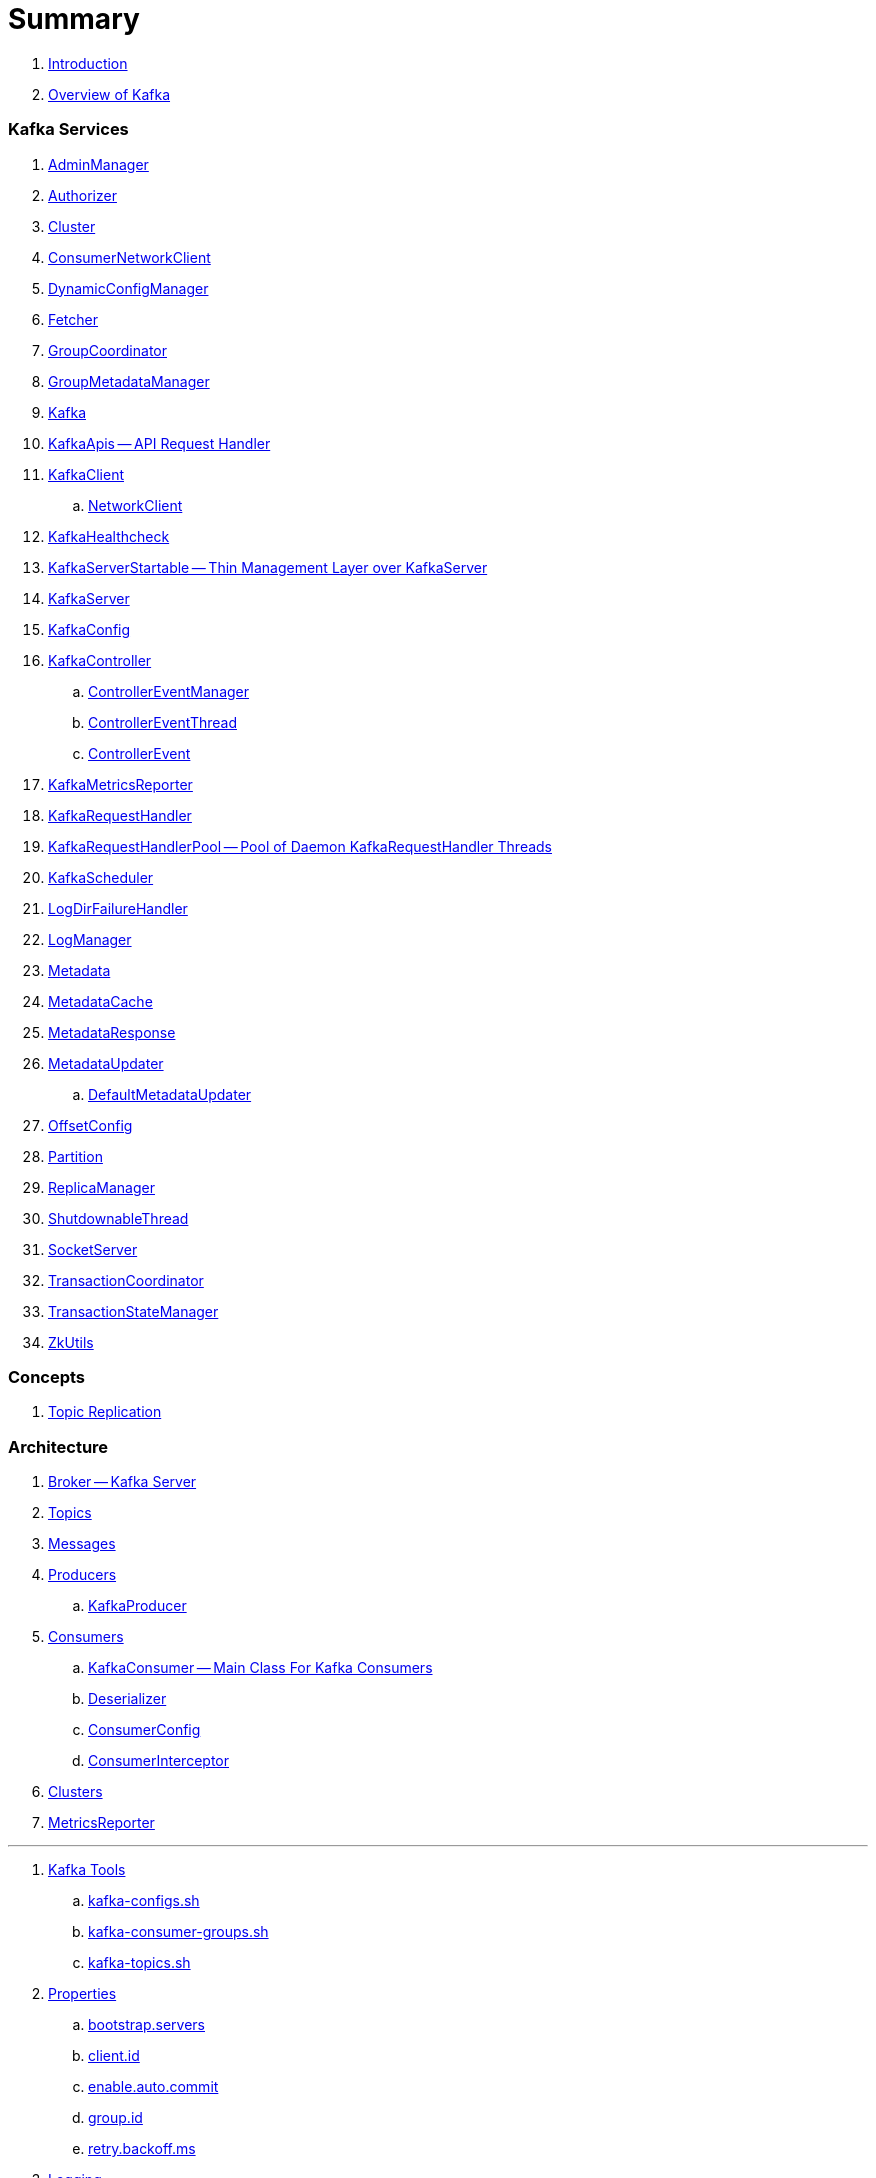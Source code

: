 = Summary

. link:book-intro.adoc[Introduction]
. link:kafka-overview.adoc[Overview of Kafka]

=== Kafka Services

. link:kafka-AdminManager.adoc[AdminManager]
. link:kafka-Authorizer.adoc[Authorizer]
. link:kafka-Cluster.adoc[Cluster]
. link:kafka-ConsumerNetworkClient.adoc[ConsumerNetworkClient]
. link:kafka-DynamicConfigManager.adoc[DynamicConfigManager]
. link:kafka-Fetcher.adoc[Fetcher]
. link:kafka-GroupCoordinator.adoc[GroupCoordinator]
. link:kafka-GroupMetadataManager.adoc[GroupMetadataManager]
. link:kafka-Kafka.adoc[Kafka]
. link:kafka-KafkaApis.adoc[KafkaApis -- API Request Handler]

. link:kafka-KafkaClient.adoc[KafkaClient]
.. link:kafka-NetworkClient.adoc[NetworkClient]

. link:kafka-KafkaHealthcheck.adoc[KafkaHealthcheck]
. link:kafka-KafkaServerStartable.adoc[KafkaServerStartable -- Thin Management Layer over KafkaServer]
. link:kafka-KafkaServer.adoc[KafkaServer]
. link:kafka-KafkaConfig.adoc[KafkaConfig]

. link:kafka-KafkaController.adoc[KafkaController]
.. link:kafka-ControllerEventManager.adoc[ControllerEventManager]
.. link:kafka-ControllerEventThread.adoc[ControllerEventThread]
.. link:kafka-ControllerEvent.adoc[ControllerEvent]

. link:kafka-KafkaMetricsReporter.adoc[KafkaMetricsReporter]
. link:kafka-KafkaRequestHandler.adoc[KafkaRequestHandler]
. link:kafka-KafkaRequestHandlerPool.adoc[KafkaRequestHandlerPool -- Pool of Daemon KafkaRequestHandler Threads]
. link:kafka-KafkaScheduler.adoc[KafkaScheduler]
. link:kafka-LogDirFailureHandler.adoc[LogDirFailureHandler]
. link:kafka-LogManager.adoc[LogManager]
. link:kafka-Metadata.adoc[Metadata]
. link:kafka-MetadataCache.adoc[MetadataCache]
. link:kafka-MetadataResponse.adoc[MetadataResponse]

. link:kafka-MetadataUpdater.adoc[MetadataUpdater]
.. link:kafka-DefaultMetadataUpdater.adoc[DefaultMetadataUpdater]

. link:kafka-OffsetConfig.adoc[OffsetConfig]
. link:kafka-Partition.adoc[Partition]
. link:kafka-ReplicaManager.adoc[ReplicaManager]
. link:kafka-ShutdownableThread.adoc[ShutdownableThread]
. link:kafka-SocketServer.adoc[SocketServer]
. link:kafka-TransactionCoordinator.adoc[TransactionCoordinator]
. link:kafka-TransactionStateManager.adoc[TransactionStateManager]
. link:kafka-ZkUtils.adoc[ZkUtils]

=== Concepts

. link:kafka-topic-replication.adoc[Topic Replication]

=== Architecture

. link:kafka-broker.adoc[Broker -- Kafka Server]
. link:kafka-topics.adoc[Topics]
. link:kafka-messages.adoc[Messages]
. link:kafka-producers.adoc[Producers]
.. link:kafka-KafkaProducer.adoc[KafkaProducer]
. link:kafka-consumers.adoc[Consumers]
.. link:kafka-KafkaConsumer.adoc[KafkaConsumer -- Main Class For Kafka Consumers]
.. link:kafka-Deserializer.adoc[Deserializer]
.. link:kafka-ConsumerConfig.adoc[ConsumerConfig]
.. link:kafka-ConsumerInterceptor.adoc[ConsumerInterceptor]
. link:kafka-clusters.adoc[Clusters]
. link:kafka-MetricsReporter.adoc[MetricsReporter]

---

. link:kafka-tools.adoc[Kafka Tools]
.. link:kafka-tools-kafka-configs.adoc[kafka-configs.sh]
.. link:kafka-tools-kafka-consumer-groups.adoc[kafka-consumer-groups.sh]
.. link:kafka-tools-kafka-topics.adoc[kafka-topics.sh]
. link:kafka-properties.adoc[Properties]
.. link:kafka-properties-bootstrap-servers.adoc[bootstrap.servers]
.. link:kafka-properties-client-id.adoc[client.id]
.. link:kafka-properties-enable-auto-commit.adoc[enable.auto.commit]
.. link:kafka-properties-group-id.adoc[group.id]
.. link:kafka-properties-retry-backoff-ms.adoc[retry.backoff.ms]
. link:kafka-logging.adoc[Logging]

---

. link:kafka-WorkerGroupMember.adoc[WorkerGroupMember]
. link:kafka-ConnectDistributed.adoc[ConnectDistributed]

=== Tips and Tricks

. link:kafka-gradle-tips.adoc[Gradle Tips]
. link:kafka-scala-repl.adoc[Kafka in Scala REPL for Interactive Exploration]

=== Appendix

. link:kafka-further-reading-watching.adoc[Further reading or watching]
